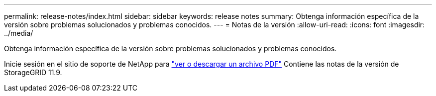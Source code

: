 ---
permalink: release-notes/index.html 
sidebar: sidebar 
keywords: release notes 
summary: Obtenga información específica de la versión sobre problemas solucionados y problemas conocidos. 
---
= Notas de la versión
:allow-uri-read: 
:icons: font
:imagesdir: ../media/


[role="lead"]
Obtenga información específica de la versión sobre problemas solucionados y problemas conocidos.

Inicie sesión en el sitio de soporte de NetApp para https://library.netapp.com/ecm/ecm_download_file/ECMLP3330064["ver o descargar un archivo PDF"^] Contiene las notas de la versión de StorageGRID 11.9.
